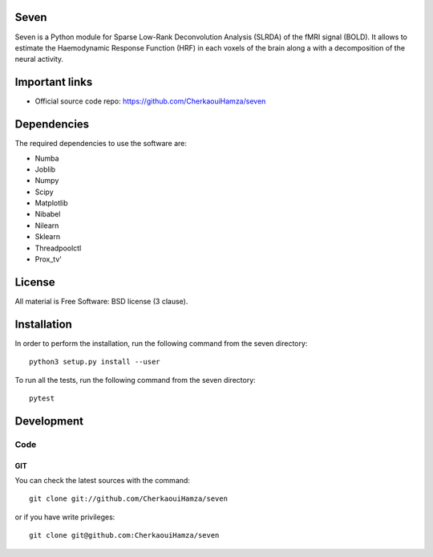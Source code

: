 .. -*- mode: rst -*-

|Python35|_ |Travis|_ |Codecov|_


.. |Python35| image:: https://img.shields.io/badge/python-3.5-blue.svg
.. _Python35: https://badge.fury.io/py/scikit-learn

.. |Travis| image:: https://travis-ci.com/CherkaouiHamza/seven.svg?branch=master
.. _Travis: https://travis-ci.com/CherkaouiHamza/seven


.. |Codecov| image:: https://codecov.io/gh/CherkaouiHamza/seven/branch/master/graph/badge.svg
.. _Codecov: https://codecov.io/gh/CherkaouiHamza/seven


Seven
======

Seven is a Python module for Sparse Low-Rank Deconvolution Analysis (SLRDA) of
the fMRI signal (BOLD). It allows to estimate the Haemodynamic Response Function
(HRF) in each voxels of the brain along a with a decomposition of the neural
activity.


Important links
===============

- Official source code repo: https://github.com/CherkaouiHamza/seven

Dependencies
============

The required dependencies to use the software are:

* Numba
* Joblib
* Numpy
* Scipy
* Matplotlib
* Nibabel
* Nilearn
* Sklearn
* Threadpoolctl
* Prox_tv'

License
=======
All material is Free Software: BSD license (3 clause).


Installation
============

In order to perform the installation, run the following command from the seven directory::

    python3 setup.py install --user

To run all the tests, run the following command from the seven directory::

    pytest

Development
===========

Code
----

GIT
~~~

You can check the latest sources with the command::

    git clone git://github.com/CherkaouiHamza/seven

or if you have write privileges::

    git clone git@github.com:CherkaouiHamza/seven
